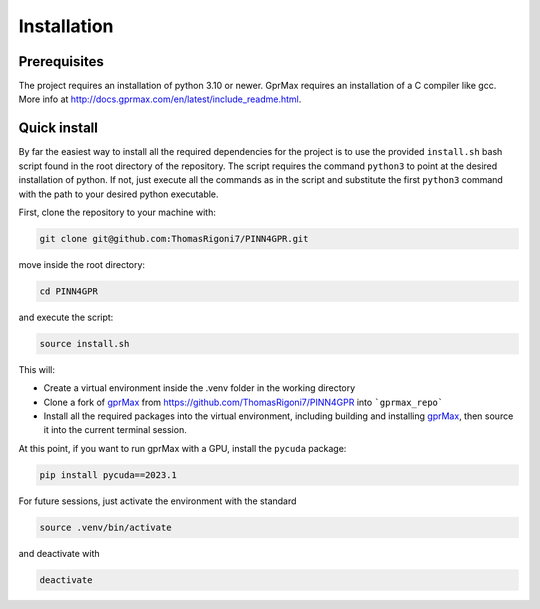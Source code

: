 Installation
============

Prerequisites
-------------

The project requires an installation of python 3.10 or newer. GprMax requires an installation of a C compiler like gcc. 
More info at http://docs.gprmax.com/en/latest/include_readme.html. 

Quick install
-------------

By far the easiest way to install all the required dependencies for the project is to use the provided ``install.sh`` 
bash script found in the root directory of the repository. The script requires the command ``python3`` to point at the 
desired installation of python. If not, just execute all the commands as in the script and substitute the first 
``python3`` command with the path to your desired python executable.

First, clone the repository to your machine with:

.. code-block:: bash

    git clone git@github.com:ThomasRigoni7/PINN4GPR.git

move inside the root directory:

.. code-block:: bash

    cd PINN4GPR

and execute the script:

.. code-block:: bash

    source install.sh

This will:

* Create a virtual environment inside the .venv folder in the working directory
* Clone a fork of `gprMax <https://www.gprmax.com/>`_ from https://github.com/ThomasRigoni7/PINN4GPR into ```gprmax_repo```
* Install all the required packages into the virtual environment, including building and installing 
  `gprMax <https://www.gprmax.com/>`_, then source it into the current terminal session.

At this point, if you want to run gprMax with a GPU, install the ``pycuda`` package:

.. code-block:: bash

   pip install pycuda==2023.1

For future sessions, just activate the environment with the standard

.. code-block:: bash

    source .venv/bin/activate

and deactivate with 

.. code-block:: bash

    deactivate
